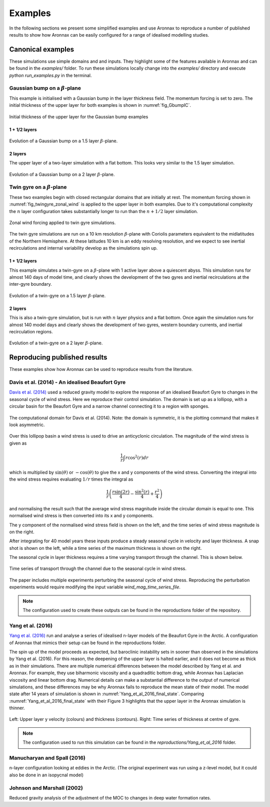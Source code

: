 Examples
************************

In the following sections we present some simplified examples and use Aronnax to reproduce a number of published results to show how Aronnax can be easily configured for a range of idealised modelling studies.

Canonical examples
===================

These simulations use simple domains and and inputs. They highlight some of the features available in Aronnax and can be found in the `examples/` folder. To run these simulations locally change into the `examples/` directory and execute `python run_examples.py` in the terminal.


Gaussian bump on a :math:`\beta`-plane
----------------------------------------

This example is initialised with a Gaussian bump in the layer thickness field. The momentum forcing is set to zero. The initial thickness of the upper layer for both examples is shown in :numref:`fig_GbumpIC`.

.. figure:: ../examples/reduced_gravity/beta_plane_bump/input/initial_h_bump.png
   :width: 75%
   :align: center
   :alt: Initial condition for Gaussian bump examples
   :name: fig_GbumpIC

   Initial thickness of the upper layer for the Gaussian bump examples



1 + 1/2 layers
+++++++++++++++

.. figure:: ../examples/reduced_gravity/beta_plane_bump/figures/red-grav-bump.*
   :width: 75%
   :align: center
   :alt: 1.5 layer example initialised with a Gaussian bump

   Evolution of a Gaussian bump on a 1.5 layer :math:`\beta`-plane.


2 layers
+++++++++++

The upper layer of a two-layer simulation with a flat bottom. This looks very similar to the 1.5 layer simulation.

.. figure:: ../examples/n_layer/beta_plane_bump/figures/n-layer-bump.*
   :width: 75%
   :align: center
   :alt: 2 layer example initialised with a Gaussian bump

   Evolution of a Gaussian bump on a 2 layer :math:`\beta`-plane.




Twin gyre on a :math:`\beta`-plane
-------------------------------------

These two examples begin with closed rectangular domains that are initially at rest. The momentum forcing shown in :numref:`fig_twingyre_zonal_wind` is applied to the upper layer in both examples. Due to it's computational complexity the :math:`n` layer configuration takes substantially longer to run than the :math:`n+1/2` layer simulation.


.. figure:: ../examples/reduced_gravity/beta_plane_gyre/input/twin_gyre_wind_forcing.png
   :width: 75%
   :align: center
   :alt: zonal wind forcing for twin gyre simulations
   :name: fig_twingyre_zonal_wind

   Zonal wind forcing applied to twin gyre simulations.

The twin gyre simulations are run on a 10 km resolution :math:`\beta`-plane with Coriolis parameters equivalent to the midlatitudes of the Northern Hemisphere. At these latitudes 10 km is an eddy resolving resolution, and we expect to see inertial recirculations and internal variability develop as the simulations spin up.


1 + 1/2 layers
+++++++++++++++

This example simulates a twin-gyre on a :math:`\beta`-plane with 1 active layer above a quiescent abyss. This simulation runs for almost 140 days of model time, and clearly shows the development of the two gyres and inertial recirculations at the inter-gyre boundary.

.. figure:: ../examples/reduced_gravity/beta_plane_gyre/figures/red-grav-twin-gyre.*
   :width: 75%
   :align: center
   :alt: twin-gyre on a 1.5 layer beta-plane

   Evolution of a twin-gyre on a 1.5 layer :math:`\beta`-plane.



2 layers
+++++++++++

This is also a twin-gyre simulation, but is run with :math:`n` layer physics and a flat bottom. Once again the simulation runs for almost 140 model days and clearly shows the development of two gyres, western boundary currents, and inertial recirculation regions.

.. figure:: ../examples/n_layer/beta_plane_gyre/figures/n-layer-twin-gyre.*
   :width: 75%
   :align: center
   :alt: twin-gyre on a 2 layer beta-plane

   Evolution of a twin-gyre on a 2 layer :math:`\beta`-plane.



Reproducing published results
===============================

These examples show how Aronnax can be used to reproduce results from the literature.


Davis et al. (2014) - An idealised Beaufort Gyre
-------------------------------------------------
`Davis et al. (2014) <http://dx.doi.org/10.1175/JCLI-D-14-00090.1>`_ used a reduced gravity model to explore the response of an idealised Beaufort Gyre to changes in the seasonal cycle of wind stress. Here we reproduce their control simulation. The domain is set up as a lollipop, with a circular basin for the Beaufort Gyre and a narrow channel connecting it to a region with sponges.

.. figure:: ../reproductions/Davis_et_al_2014/control_final_five/input/wetmask.png
   :width: 45%
   :align: center
   :alt: wetmask defining the domain for Davis et al. (2014)

   The computational domain for Davis et al. (2014). Note: the domain is symmetric, it is the plotting command that makes it look asymmetric.


Over this lollipop basin a wind stress is used to drive an anticyclonic circulation. The magnitude of the wind stress is given as

.. math::
  \frac{1}{r}\int{r \cos^{2}(r)} dr

which is multiplied by :math:`\sin(\theta)` or :math:`-\cos(\theta)` to give the x and y components of the wind stress. Converting the integral into the wind stress requires evaluating :math:`1/r` times the integral as 

.. math::
  \frac{1}{r} \left(\frac{r \sin(2r)}{4} - \frac{\sin^{2}(r)}{4} + \frac{r^{2}}{4}\right)

and normalising the result such that the average wind stress magnitude inside the circular domain is equal to one. This normalised wind stress is then converted into its x and y components.

The y component of the normalised wind stress field is shown on the left, and the time series of wind stress magnitude is on the right.

.. image:: ../reproductions/Davis_et_al_2014/control_final_five/input/tau_y.png
   :width: 37%
.. image:: ../reproductions/Davis_et_al_2014/control_final_five/input/wind_time_series.png
   :width: 62%


After integrating for 40 model years these inputs produce a steady seasonal cycle in velocity and layer thickness. A snap shot is shown on the left, while a time series of the maximum thickness is shown on the right.

.. image:: ../reproductions/Davis_et_al_2014/control_final_five/figures/state_0000155089.png
   :width: 37%
.. image:: ../reproductions/Davis_et_al_2014/control_final_five/figures/h_max.png
   :width: 62%

The seasonal cycle in layer thickness requires a time varying transport through the channel. This is shown below.

.. figure:: ../reproductions/Davis_et_al_2014/control_final_five/figures/transport.png
   :width: 70%
   :align: center
   :alt: time series of transport through the channel

   Time series of transport through the channel due to the seasonal cycle in wind stress.

The paper includes multiple experiments perturbing the seasonal cycle of wind stress. Reproducing the perturbation experiments would require modifying the input variable `wind_mag_time_series_file`.

.. Note:: The configuration used to create these outputs can be found in the reproductions folder of the repository.


Yang et al. (2016)
------------------
`Yang et al. (2016)  <https://doi.org/10.1002/2015JC011296>`_ run and analyse a series of idealised n-layer models of the Beaufort Gyre in the Arctic. A configuration of Aronnax that mimics their setup can be found in the reproductions folder.

The spin up of the model proceeds as expected, but baroclinic instability sets in sooner than observed in the simulations by Yang et al. (2016). For this reason, the deepening of the upper layer is halted earlier, and it does not become as thick as in their simulations. There are multiple numerical differences between the model described by Yang et al. and Aronnax. For example, they use biharmonic viscosity and a quadraditic bottom drag, while Aronnax has Laplacian viscosity and linear bottom drag. Numerical details can make a substantial difference to the output of numerical simulations, and these differences may be why Aronnax fails to reproduce the mean state of their model. The model state after 14 years of simulation is shown in :numref:`Yang_et_al_2016_final_state`. Comparing :numref:`Yang_et_al_2016_final_state` with their Figure 3 highlights that the upper layer in the Aronnax simulation is thinner.


.. figure:: ../reproductions/Yang_et_al_2016/spin_up/figures/state_L0_005040.png
   :alt: Model state after 14 years
   :align: center
   :name: Yang_et_al_2016_final_state

   Left: Upper layer y velocity (colours) and thickness (contours). Right: Time series of thickness at centre of gyre.



.. only:: html

   An animation of the simulation can be seen below.

.. raw:: html
  
   <div style="position: relative; max-width: 100%; height: auto;">
        <iframe width="560" height="315" src="https://www.youtube.com/embed/9THulfnx3jI" frameborder="0" allow="autoplay; encrypted-media" allowfullscreen></iframe>
    </div>


.. only:: html

   An interactive plot of the model state after 14 years of model time can be found below.

.. raw:: html
  :url: https://edoddridge.github.io/Aronnax/reproductions/Yang-et-al-2016/spin-up/final_state.html

.. only:: latex

   An animation and interactive plot can be found in the online version of this documentation.

.. note:: The configuration used to run this simulation can be found in the `reproductions/Yang_et_al_2016` folder.


Manucharyan and Spall (2016)
-----------------------------
n-layer configuration looking at eddies in the Arctic. (The original experiment was run using a z-level model, but it could also be done in an isopycnal model)


Johnson and Marshall (2002)
----------------------------
Reduced gravity analysis of the adjustment of the MOC to changes in deep water formation rates.
